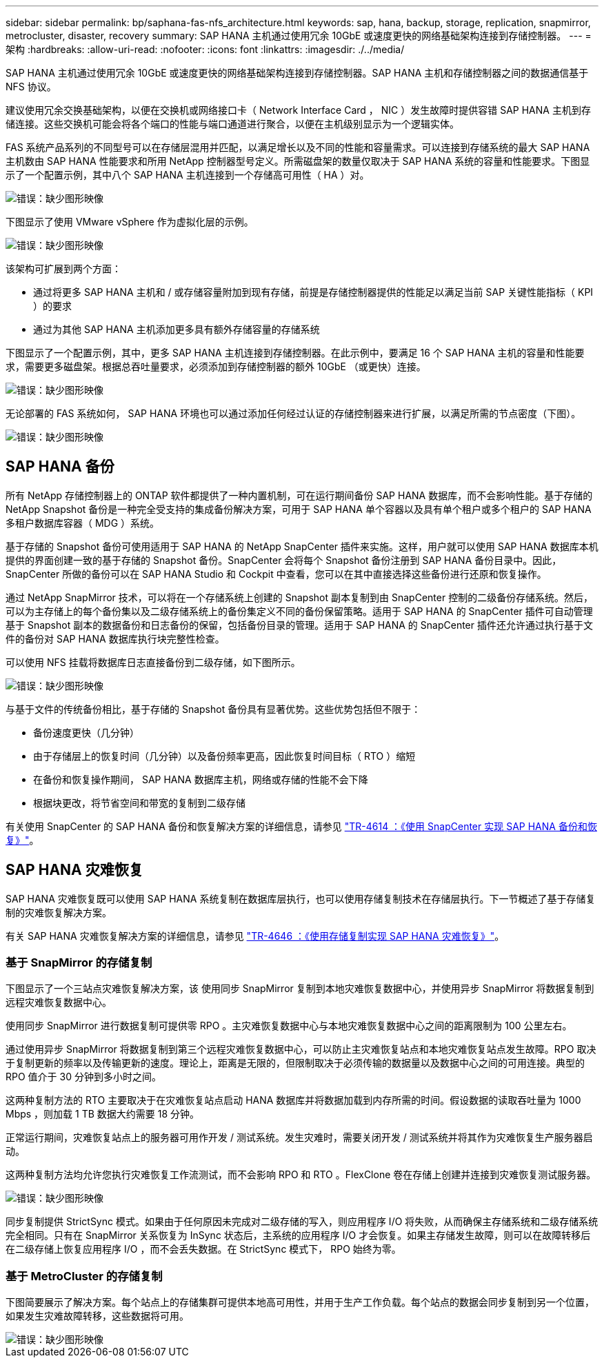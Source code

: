 ---
sidebar: sidebar 
permalink: bp/saphana-fas-nfs_architecture.html 
keywords: sap, hana, backup, storage, replication, snapmirror, metrocluster, disaster, recovery 
summary: SAP HANA 主机通过使用冗余 10GbE 或速度更快的网络基础架构连接到存储控制器。 
---
= 架构
:hardbreaks:
:allow-uri-read: 
:nofooter: 
:icons: font
:linkattrs: 
:imagesdir: ./../media/


[role="lead"]
SAP HANA 主机通过使用冗余 10GbE 或速度更快的网络基础架构连接到存储控制器。SAP HANA 主机和存储控制器之间的数据通信基于 NFS 协议。

建议使用冗余交换基础架构，以便在交换机或网络接口卡（ Network Interface Card ， NIC ）发生故障时提供容错 SAP HANA 主机到存储连接。这些交换机可能会将各个端口的性能与端口通道进行聚合，以便在主机级别显示为一个逻辑实体。

FAS 系统产品系列的不同型号可以在存储层混用并匹配，以满足增长以及不同的性能和容量需求。可以连接到存储系统的最大 SAP HANA 主机数由 SAP HANA 性能要求和所用 NetApp 控制器型号定义。所需磁盘架的数量仅取决于 SAP HANA 系统的容量和性能要求。下图显示了一个配置示例，其中八个 SAP HANA 主机连接到一个存储高可用性（ HA ）对。

image::saphana-fas-nfs_image2.png[错误：缺少图形映像]

下图显示了使用 VMware vSphere 作为虚拟化层的示例。

image::saphana-fas-nfs_image3.jpg[错误：缺少图形映像]

该架构可扩展到两个方面：

* 通过将更多 SAP HANA 主机和 / 或存储容量附加到现有存储，前提是存储控制器提供的性能足以满足当前 SAP 关键性能指标（ KPI ）的要求
* 通过为其他 SAP HANA 主机添加更多具有额外存储容量的存储系统


下图显示了一个配置示例，其中，更多 SAP HANA 主机连接到存储控制器。在此示例中，要满足 16 个 SAP HANA 主机的容量和性能要求，需要更多磁盘架。根据总吞吐量要求，必须添加到存储控制器的额外 10GbE （或更快）连接。

image::saphana-fas-nfs_image4.png[错误：缺少图形映像]

无论部署的 FAS 系统如何， SAP HANA 环境也可以通过添加任何经过认证的存储控制器来进行扩展，以满足所需的节点密度（下图）。

image::saphana-fas-nfs_image5.png[错误：缺少图形映像]



== SAP HANA 备份

所有 NetApp 存储控制器上的 ONTAP 软件都提供了一种内置机制，可在运行期间备份 SAP HANA 数据库，而不会影响性能。基于存储的 NetApp Snapshot 备份是一种完全受支持的集成备份解决方案，可用于 SAP HANA 单个容器以及具有单个租户或多个租户的 SAP HANA 多租户数据库容器（ MDG ）系统。

基于存储的 Snapshot 备份可使用适用于 SAP HANA 的 NetApp SnapCenter 插件来实施。这样，用户就可以使用 SAP HANA 数据库本机提供的界面创建一致的基于存储的 Snapshot 备份。SnapCenter 会将每个 Snapshot 备份注册到 SAP HANA 备份目录中。因此， SnapCenter 所做的备份可以在 SAP HANA Studio 和 Cockpit 中查看，您可以在其中直接选择这些备份进行还原和恢复操作。

通过 NetApp SnapMirror 技术，可以将在一个存储系统上创建的 Snapshot 副本复制到由 SnapCenter 控制的二级备份存储系统。然后，可以为主存储上的每个备份集以及二级存储系统上的备份集定义不同的备份保留策略。适用于 SAP HANA 的 SnapCenter 插件可自动管理基于 Snapshot 副本的数据备份和日志备份的保留，包括备份目录的管理。适用于 SAP HANA 的 SnapCenter 插件还允许通过执行基于文件的备份对 SAP HANA 数据库执行块完整性检查。

可以使用 NFS 挂载将数据库日志直接备份到二级存储，如下图所示。

image::saphana-fas-nfs_image6.jpg[错误：缺少图形映像]

与基于文件的传统备份相比，基于存储的 Snapshot 备份具有显著优势。这些优势包括但不限于：

* 备份速度更快（几分钟）
* 由于存储层上的恢复时间（几分钟）以及备份频率更高，因此恢复时间目标（ RTO ）缩短
* 在备份和恢复操作期间， SAP HANA 数据库主机，网络或存储的性能不会下降
* 根据块更改，将节省空间和带宽的复制到二级存储


有关使用 SnapCenter 的 SAP HANA 备份和恢复解决方案的详细信息，请参见 https://www.netapp.com/us/media/tr-4614.pdf["TR-4614 ：《使用 SnapCenter 实现 SAP HANA 备份和恢复》"^]。



== SAP HANA 灾难恢复

SAP HANA 灾难恢复既可以使用 SAP HANA 系统复制在数据库层执行，也可以使用存储复制技术在存储层执行。下一节概述了基于存储复制的灾难恢复解决方案。

有关 SAP HANA 灾难恢复解决方案的详细信息，请参见 https://www.netapp.com/pdf.html?item=/media/8584-tr4646pdf.pdf["TR-4646 ：《使用存储复制实现 SAP HANA 灾难恢复》"^]。



=== 基于 SnapMirror 的存储复制

下图显示了一个三站点灾难恢复解决方案，该 使用同步 SnapMirror 复制到本地灾难恢复数据中心，并使用异步 SnapMirror 将数据复制到远程灾难恢复数据中心。

使用同步 SnapMirror 进行数据复制可提供零 RPO 。主灾难恢复数据中心与本地灾难恢复数据中心之间的距离限制为 100 公里左右。

通过使用异步 SnapMirror 将数据复制到第三个远程灾难恢复数据中心，可以防止主灾难恢复站点和本地灾难恢复站点发生故障。RPO 取决于复制更新的频率以及传输更新的速度。理论上，距离是无限的，但限制取决于必须传输的数据量以及数据中心之间的可用连接。典型的 RPO 值介于 30 分钟到多小时之间。

这两种复制方法的 RTO 主要取决于在灾难恢复站点启动 HANA 数据库并将数据加载到内存所需的时间。假设数据的读取吞吐量为 1000 Mbps ，则加载 1 TB 数据大约需要 18 分钟。

正常运行期间，灾难恢复站点上的服务器可用作开发 / 测试系统。发生灾难时，需要关闭开发 / 测试系统并将其作为灾难恢复生产服务器启动。

这两种复制方法均允许您执行灾难恢复工作流测试，而不会影响 RPO 和 RTO 。FlexClone 卷在存储上创建并连接到灾难恢复测试服务器。

image::saphana-fas-nfs_image7.png[错误：缺少图形映像]

同步复制提供 StrictSync 模式。如果由于任何原因未完成对二级存储的写入，则应用程序 I/O 将失败，从而确保主存储系统和二级存储系统完全相同。只有在 SnapMirror 关系恢复为 InSync 状态后，主系统的应用程序 I/O 才会恢复。如果主存储发生故障，则可以在故障转移后在二级存储上恢复应用程序 I/O ，而不会丢失数据。在 StrictSync 模式下， RPO 始终为零。



=== 基于 MetroCluster 的存储复制

下图简要展示了解决方案。每个站点上的存储集群可提供本地高可用性，并用于生产工作负载。每个站点的数据会同步复制到另一个位置，如果发生灾难故障转移，这些数据将可用。

image::saphana-fas-nfs_image8.png[错误：缺少图形映像]

